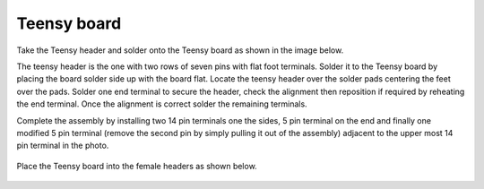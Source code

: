 Teensy board
====================


Take the Teensy header and solder onto the Teensy board as shown in the image below.

The teensy header is the one with two rows of seven pins with flat foot terminals.  Solder it to the Teensy board by placing the board solder side up with the board flat.  Locate the teensy header over the solder pads centering the feet over the pads.  Solder one end terminal to secure the header, check the alignment then reposition if required by reheating the end terminal.  Once the alignment is correct solder the remaining terminals.

Complete the assembly by installing two 14 pin terminals one the sides, 5 pin terminal on the end and finally one modified 5 pin terminal (remove the second pin by simply pulling it out of the assembly) adjacent to the upper most 14 pin terminal in the photo.

.. figure:: _static/24.JPG
   :align:  center


   
Place the Teensy board into the female headers as shown below.


 
.. figure:: _static/v4_10.png
   :align:  center
